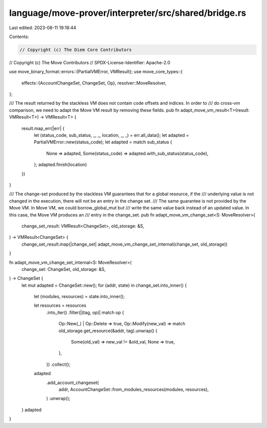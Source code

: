 language/move-prover/interpreter/src/shared/bridge.rs
=====================================================

Last edited: 2023-08-11 19:18:44

Contents:

.. code-block:: rs

    // Copyright (c) The Diem Core Contributors
// Copyright (c) The Move Contributors
// SPDX-License-Identifier: Apache-2.0

use move_binary_format::errors::{PartialVMError, VMResult};
use move_core_types::{
    effects::{AccountChangeSet, ChangeSet, Op},
    resolver::MoveResolver,
};

/// The result returned by the stackless VM does not contain code offsets and indices. In order to
/// do cross-vm comparison, we need to adapt the Move VM result by removing these fields.
pub fn adapt_move_vm_result<T>(result: VMResult<T>) -> VMResult<T> {
    result.map_err(|err| {
        let (status_code, sub_status, _, _, location, _, _) = err.all_data();
        let adapted = PartialVMError::new(status_code);
        let adapted = match sub_status {
            None => adapted,
            Some(status_code) => adapted.with_sub_status(status_code),
        };
        adapted.finish(location)
    })
}

/// The change-set produced by the stackless VM guarantees that for a global resource, if the
/// underlying value is not changed in the execution, there will not be an entry in the change set.
/// The same guarantee is not provided by the Move VM. In Move VM, we could borrow_global_mut but
/// write the same value back instead of an updated value. In this case, the Move VM produces an
/// entry in the change_set.
pub fn adapt_move_vm_change_set<S: MoveResolver>(
    change_set_result: VMResult<ChangeSet>,
    old_storage: &S,
) -> VMResult<ChangeSet> {
    change_set_result.map(|change_set| adapt_move_vm_change_set_internal(change_set, old_storage))
}

fn adapt_move_vm_change_set_internal<S: MoveResolver>(
    change_set: ChangeSet,
    old_storage: &S,
) -> ChangeSet {
    let mut adapted = ChangeSet::new();
    for (addr, state) in change_set.into_inner() {
        let (modules, resources) = state.into_inner();

        let resources = resources
            .into_iter()
            .filter(|(tag, op)| match op {
                Op::New(_) | Op::Delete => true,
                Op::Modify(new_val) => match old_storage.get_resource(&addr, tag).unwrap() {
                    Some(old_val) => new_val != &old_val,
                    None => true,
                },
            })
            .collect();

        adapted
            .add_account_changeset(
                addr,
                AccountChangeSet::from_modules_resources(modules, resources),
            )
            .unwrap();
    }
    adapted
}


